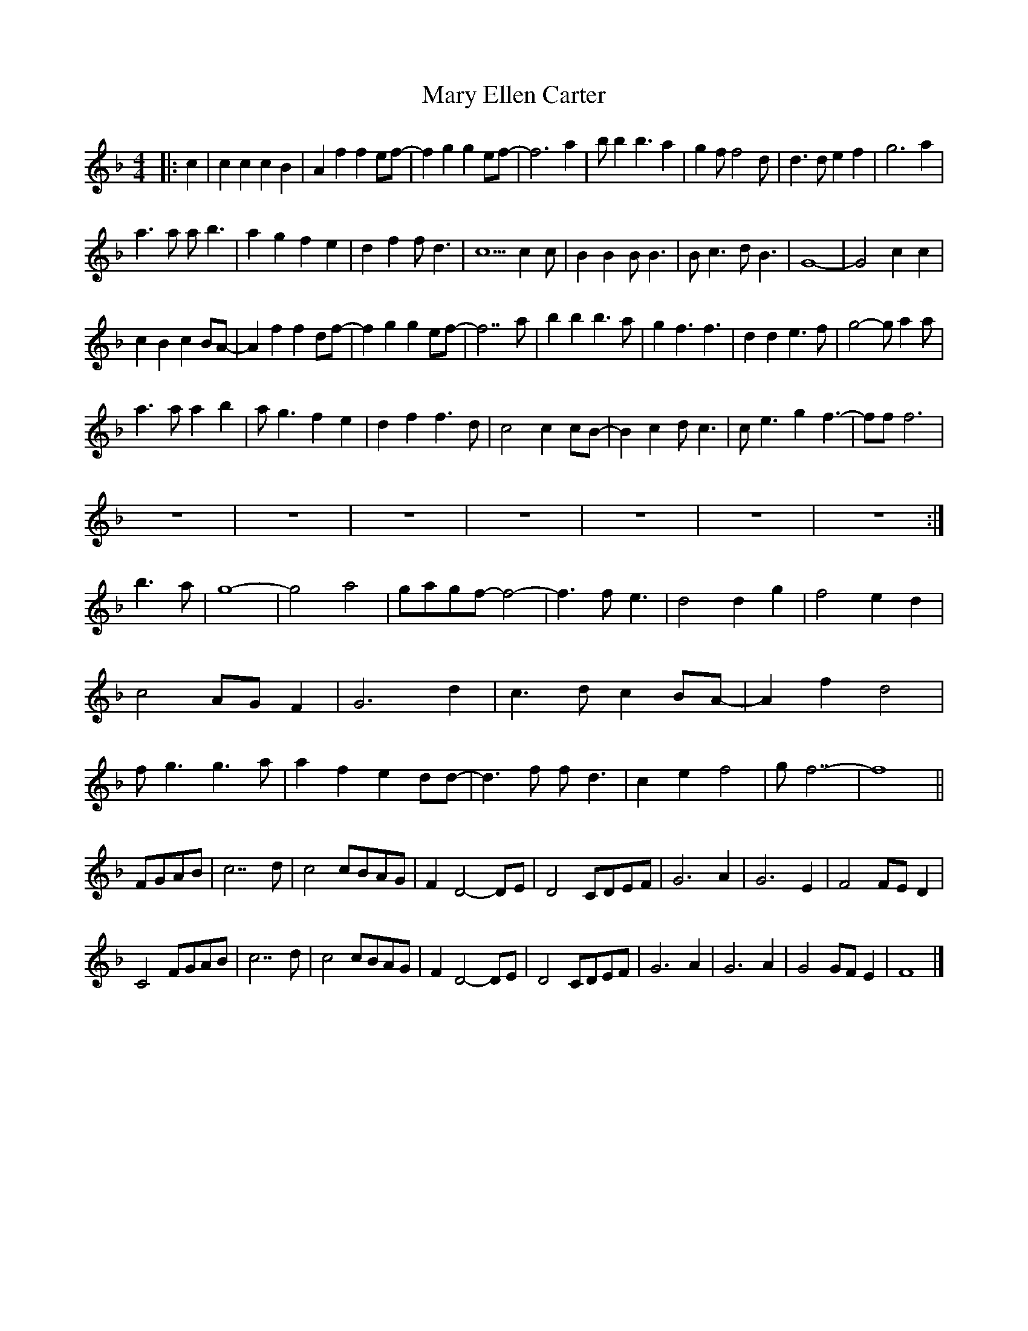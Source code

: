 X: 137
T: Mary Ellen Carter
M:4/4
R:song
L:1/8
Z:added by Alf 
K:F
|:c2|c2c2 c2B2|A2f2 f2ef-|f2g2 g2ef-|f6a2|\
bb2b3a2|g2ff4d|d3d e2f2|g6a2|
a3a ab3|a2g2 f2e2|d2f2 fd3|c5c2c|\
B2B2 BB3|Bc3 dB3|G8-|G4 c2c2|
c2B2 c2BA-|A2f2 f2df-|f2g2 g2ef-|f7a|\
b2b2 b3a|g2f3f3|d2d2 e3f|g4-ga2a|
a3a a2b2|ag3 f2e2|d2f2 f3d|c4 c2cB-|B2c2 dc3|ce3 g2f3-|fff6|
z8|z8|z8|z8|z8|z8|z8:|
b2>a2|g8-|g4 a4|gagf-f4-|f3 fe3|d4 d2g2|f4 e2d2|
c4 AGF2|G6d2|c3d c2BA-|A2f2 d4|
fg3 g3a|a2f2 e2dd-|d3f fd3|c2e2 f4| gf7-|f8||
FGAB|c7d|c4 cBAG|F2D4-DE|D4 CDEF|G6A2|G6E2|F4 FED2|
C4 FGAB|c7d|c4 cBAG|F2D4-DE|D4 CDEF|G6A2|G6A2|G4 GFE2|F8|]
